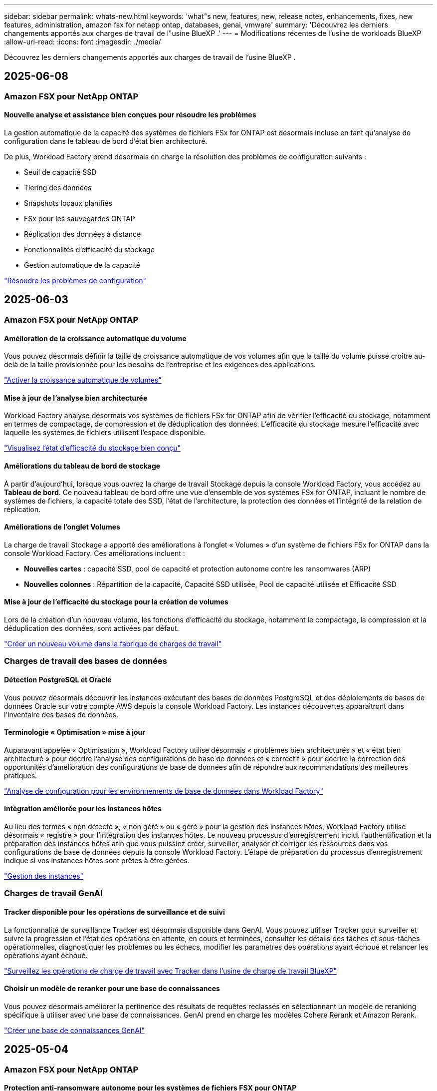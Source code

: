 ---
sidebar: sidebar 
permalink: whats-new.html 
keywords: 'what"s new, features, new, release notes, enhancements, fixes, new features, administration, amazon fsx for netapp ontap, databases, genai, vmware' 
summary: 'Découvrez les derniers changements apportés aux charges de travail de l"usine BlueXP .' 
---
= Modifications récentes de l'usine de workloads BlueXP 
:allow-uri-read: 
:icons: font
:imagesdir: ./media/


[role="lead"]
Découvrez les derniers changements apportés aux charges de travail de l'usine BlueXP .



== 2025-06-08



=== Amazon FSX pour NetApp ONTAP



==== Nouvelle analyse et assistance bien conçues pour résoudre les problèmes

La gestion automatique de la capacité des systèmes de fichiers FSx for ONTAP est désormais incluse en tant qu'analyse de configuration dans le tableau de bord d'état bien architecturé.

De plus, Workload Factory prend désormais en charge la résolution des problèmes de configuration suivants :

* Seuil de capacité SSD
* Tiering des données
* Snapshots locaux planifiés
* FSx pour les sauvegardes ONTAP
* Réplication des données à distance
* Fonctionnalités d'efficacité du stockage
* Gestion automatique de la capacité


link:https://docs.netapp.com/us-en/workload-fsx-ontap/improve-configurations.html["Résoudre les problèmes de configuration"]



== 2025-06-03



=== Amazon FSX pour NetApp ONTAP



==== Amélioration de la croissance automatique du volume

Vous pouvez désormais définir la taille de croissance automatique de vos volumes afin que la taille du volume puisse croître au-delà de la taille provisionnée pour les besoins de l'entreprise et les exigences des applications.

link:https://docs.netapp.com/us-en/workload-fsx-ontap/edit-volume-autogrow.html["Activer la croissance automatique de volumes"]



==== Mise à jour de l'analyse bien architecturée

Workload Factory analyse désormais vos systèmes de fichiers FSx for ONTAP afin de vérifier l'efficacité du stockage, notamment en termes de compactage, de compression et de déduplication des données. L'efficacité du stockage mesure l'efficacité avec laquelle les systèmes de fichiers utilisent l'espace disponible.

link:https://docs.netapp.com/us-en/workload-fsx-ontap/improve-configurations.html["Visualisez l'état d'efficacité du stockage bien conçu"]



==== Améliorations du tableau de bord de stockage

À partir d'aujourd'hui, lorsque vous ouvrez la charge de travail Stockage depuis la console Workload Factory, vous accédez au *Tableau de bord*. Ce nouveau tableau de bord offre une vue d'ensemble de vos systèmes FSx for ONTAP, incluant le nombre de systèmes de fichiers, la capacité totale des SSD, l'état de l'architecture, la protection des données et l'intégrité de la relation de réplication.



==== Améliorations de l'onglet Volumes

La charge de travail Stockage a apporté des améliorations à l'onglet « Volumes » d'un système de fichiers FSx for ONTAP dans la console Workload Factory. Ces améliorations incluent :

* *Nouvelles cartes* : capacité SSD, pool de capacité et protection autonome contre les ransomwares (ARP)
* *Nouvelles colonnes* : Répartition de la capacité, Capacité SSD utilisée, Pool de capacité utilisée et Efficacité SSD




==== Mise à jour de l'efficacité du stockage pour la création de volumes

Lors de la création d'un nouveau volume, les fonctions d'efficacité du stockage, notamment le compactage, la compression et la déduplication des données, sont activées par défaut.

link:https://docs.netapp.com/us-en/workload-fsx-ontap/create-volume.html["Créer un nouveau volume dans la fabrique de charges de travail"]



=== Charges de travail des bases de données



==== Détection PostgreSQL et Oracle

Vous pouvez désormais découvrir les instances exécutant des bases de données PostgreSQL et des déploiements de bases de données Oracle sur votre compte AWS depuis la console Workload Factory. Les instances découvertes apparaîtront dans l'inventaire des bases de données.



==== Terminologie « Optimisation » mise à jour

Auparavant appelée « Optimisation », Workload Factory utilise désormais « problèmes bien architecturés » et « état bien architecturé » pour décrire l'analyse des configurations de base de données et « correctif » pour décrire la correction des opportunités d'amélioration des configurations de base de données afin de répondre aux recommandations des meilleures pratiques.

link:https://docs.netapp.com/us-en/workload-databases/optimize-overview.html["Analyse de configuration pour les environnements de base de données dans Workload Factory"]



==== Intégration améliorée pour les instances hôtes

Au lieu des termes « non détecté », « non géré » ou « géré » pour la gestion des instances hôtes, Workload Factory utilise désormais « registre » pour l'intégration des instances hôtes. Le nouveau processus d'enregistrement inclut l'authentification et la préparation des instances hôtes afin que vous puissiez créer, surveiller, analyser et corriger les ressources dans vos configurations de base de données depuis la console Workload Factory. L'étape de préparation du processus d'enregistrement indique si vos instances hôtes sont prêtes à être gérées.

link:https://docs.netapp.com/us-en/workload-databases/manage-instance.html["Gestion des instances"]



=== Charges de travail GenAI



==== Tracker disponible pour les opérations de surveillance et de suivi

La fonctionnalité de surveillance Tracker est désormais disponible dans GenAI. Vous pouvez utiliser Tracker pour surveiller et suivre la progression et l'état des opérations en attente, en cours et terminées, consulter les détails des tâches et sous-tâches opérationnelles, diagnostiquer les problèmes ou les échecs, modifier les paramètres des opérations ayant échoué et relancer les opérations ayant échoué.

link:https://docs.netapp.com/us-en/workload-genai/general/monitor-operations.html["Surveillez les opérations de charge de travail avec Tracker dans l'usine de charge de travail BlueXP"]



==== Choisir un modèle de reranker pour une base de connaissances

Vous pouvez désormais améliorer la pertinence des résultats de requêtes reclassés en sélectionnant un modèle de reranking spécifique à utiliser avec une base de connaissances. GenAI prend en charge les modèles Cohere Rerank et Amazon Rerank.

link:https://docs.netapp.com/us-en/workload-genai/knowledge-base/create-knowledgebase.html["Créer une base de connaissances GenAI"]



== 2025-05-04



=== Amazon FSX pour NetApp ONTAP



==== Protection anti-ransomware autonome pour les systèmes de fichiers FSX pour ONTAP

Protégez vos données avec la protection anti-ransomware autonome (ARP), une fonctionnalité qui utilise l'analyse des workloads dans les environnements NAS (NFS/SMB) pour détecter et signaler les activités anormales qui pourraient être une attaque par ransomware. Lorsqu'une attaque est suspectée, ARP crée également de nouveaux snapshots immuables à partir desquels vous pouvez restaurer vos données.

link:https://docs.netapp.com/us-en/workload-fsx-ontap/ransomware-protection.html["Protégez vos données avec la protection anti-ransomware autonome"]



==== Amélioration du rééquilibrage des volumes FlexGroup

BlueXP  Workload Factory lance l'assistant de rééquilibrage des volumes FlexGroup avec plusieurs options de disposition pour le rééquilibrage des données dans un volume FlexGroup. Le rééquilibrage redistribue les données de façon homogène vers les volumes de membres FlexGroup.

link:https://docs.netapp.com/us-en/workload-fsx-ontap/rebalance-volume.html["Rééquilibrez la capacité d'un volume FlexGroup"]



==== Implémentez les bonnes pratiques pour un système de fichiers FSX pour ONTAP

La fabrique de charges de travail BlueXP  fournit un tableau de bord dans lequel vous pouvez consulter l'état de l'architecture de vos configurations de système de fichiers. Cette analyse vous permet d'implémenter les bonnes pratiques pour vos systèmes de fichiers FSX pour ONTAP. L'analyse de la configuration du système de fichiers comprend les configurations suivantes : seuil de capacité SSD, snapshots locaux programmés, sauvegardes FSX pour ONTAP, Tiering des données et réplication des données à distance.

* link:https://docs.netapp.com/us-en/workload-fsx-ontap/configuration-analysis.html["En savoir plus sur l'analyse bien conçue pour les configurations de système de fichiers"]
* link:https://docs.netapp.com/us-en/workload-fsx-ontap/improve-configurations.html["Implémentez les meilleures pratiques pour vos systèmes de fichiers"]




==== Options de type de sécurité des volumes à double protocole

Vous avez la possibilité de choisir NTFS ou UNIX comme style de sécurité pour un volume afin de déterminer la méthode d'accès des utilisateurs et des autorisations à un volume.

link:https://docs.netapp.com/us-en/workload-fsx-ontap/create-volume.html["Créer un volume"]



==== Amélioration de la réplication



===== Réplication inverse prise en charge à partir de FSX pour ONTAP vers l'environnement sur site

La réplication inverse est désormais disponible depuis un système de fichiers FSX pour ONTAP vers un cluster ONTAP sur site depuis la console d'usine des workloads.

link:https://docs.netapp.com/us-en/workload-fsx-ontap/reverse-replication.html["Réplication inverse"]



===== Réplication de volume de protection des données

Il est désormais possible de répliquer des volumes de protection des données.

link:https://docs.netapp.com/us-en/workload-fsx-ontap/cascade-replication.html["Réplication d'un volume de protection des données"]



===== Sélection de plusieurs volumes

La sélection de plusieurs volumes est disponible pour vous permettre de sélectionner exactement les volumes à répliquer.

link:https://docs.netapp.com/us-en/workload-fsx-ontap/create-replication.html["Créer une relation de réplication"]



===== Étiquettes de politique de conservation à long terme

Lorsque vous activez la conservation à long terme pour une relation de réplication, les étiquettes des volumes source et cible doivent correspondre exactement. Désormais, l'usine de workloads BlueXP  peut automatiquement créer des étiquettes de volume source manquantes pour vous.

link:https://docs.netapp.com/us-en/workload-fsx-ontap/create-replication.html["Créer une relation de réplication"]



==== Nom de fichier FSX pour ONTAP visible lors de la création du volume

Nous avons amélioré la visibilité des systèmes de fichiers FSX pour ONTAP lors de la création des volumes. Lorsque vous créez un volume, le système de fichiers FSX pour ONTAP s'affiche. Vous savez ainsi exactement où le volume est créé.



==== Compte AWS visible dans l'ensemble de la charge de travail stockage

Nous avons amélioré la visibilité des comptes sur la charge de travail de stockage. Le compte AWS s'affiche lorsque vous accédez aux onglets *volumes*, *Storage VM* et *Replication*.



==== Améliorations de l'association de liens

* Vous pouvez rapidement associer un lien à partir d'un système de fichiers FSX pour ONTAP dans l'onglet Inventaire.
* La fabrique de charges de travail BlueXP  prend désormais en charge l'utilisation d'autres informations d'identification utilisateur ONTAP pour l'association de liaisons.




==== Prise en charge de l'authentification de liens pour AWS secrets Manager

Vous avez désormais la possibilité d'utiliser les secrets d'AWS secrets Manager pour authentifier les liens afin de ne pas avoir à utiliser les informations d'identification stockées dans l'usine de workloads BlueXP .



==== Assistance de suivi

Tracker fournit désormais des réponses API pour que vous puissiez voir la sortie de l'API REST associée à la tâche.

link:https://docs.netapp.com/us-en/workload-fsx-ontap/monitor-operations.html["Surveiller les opérations avec Tracker"]



==== Validation de la capacité lors de la restauration d'un volume à partir d'une sauvegarde

Lors de la restauration d'un volume à partir d'une sauvegarde, l'usine de workloads BlueXP  détermine si vous disposez de suffisamment de capacité pour la restauration et peut ajouter automatiquement de la capacité de Tier de stockage SSD si ce n'est pas le cas.

link:https://docs.netapp.com/us-en/workload-fsx-ontap/restore-from-backup.html["Restaurer un volume à partir d'une sauvegarde"]



==== Prise en charge d'autres informations d'identification utilisateur ONTAP

L'usine de workloads prend désormais en charge d'autres ensembles d'identifiants ONTAP pour la création de systèmes de fichiers afin de minimiser les risques liés à la sécurité. Au lieu d'utiliser uniquement l'utilisateur fsxadmin, vous pouvez sélectionner un autre ensemble d'informations d'identification ONTAP ou choisir de ne pas fournir de mot de passe aux utilisateurs fsxadmin et vsaadmin.



==== Mise à jour de la terminologie des autorisations

L'interface utilisateur et la documentation de l'usine de charge de travail utilisent désormais « lecture seule » pour faire référence aux autorisations de lecture et « lecture/écriture » pour faire référence aux autorisations d'automatisation.



=== Charges de travail des bases de données



==== Améliorations du tableau de bord

* Des vues multi-comptes et inter-régions sont disponibles lorsque vous naviguez entre les onglets dans la console BlueXP  Workload Factory. Ces nouvelles vues améliorent la gestion, la surveillance et l'optimisation des ressources.
* À partir de la mosaïque *économies potentielles* du tableau de bord, vous pourrez rapidement consulter les économies que vous pourriez réaliser en passant à FSX pour ONTAP à partir d'Amazon Elastic Block Store ou d'Amazon FSX pour serveur de fichiers Windows.




==== Analyse ad hoc disponible pour les configurations de base de données

L'usine de workloads BlueXP  pour les bases de données analyse automatiquement les instances Microsoft SQL Server gérées avec FSX pour le stockage ONTAP en vue d'identifier les problèmes de configuration potentiels. Désormais, en plus de l'acquisition quotidienne, vous pouvez numériser à tout moment.



==== Suppression des dossiers d'évaluation sur place

Après avoir étudié les économies réalisées pour un hôte sur site Microsoft SQL Server, vous avez la possibilité de supprimer l'enregistrement hôte sur site de l'usine de charge de travail BlueXP .



==== Optimisation améliorée



===== Nettoyage des clones

L'évaluation et la correction du nettoyage des clones permettent d'identifier et de gérer les clones anciens et coûteux. Les clones de plus de 60 jours peuvent être actualisés ou supprimés de la console d'usine de la charge de travail BlueXP .



===== Reporter et ignorer l'analyse de la configuration

Certaines configurations peuvent ne pas s'appliquer à vos environnements de base de données. Vous pouvez à présent différer de 30 jours l'analyse d'une configuration donnée ou rejeter l'analyse.



==== Suppression des dossiers d'évaluation sur place

Après avoir étudié les économies réalisées pour un hôte sur site Microsoft SQL Server, vous avez la possibilité de supprimer l'enregistrement hôte sur site de l'usine de charge de travail BlueXP .



==== Mise à jour de la terminologie des autorisations

L'interface utilisateur et la documentation de l'usine de charge de travail utilisent désormais « lecture seule » pour faire référence aux autorisations de lecture et « lecture/écriture » pour faire référence aux autorisations d'automatisation.



=== Workloads VMware



==== Améliorations d'Amazon EC2 migration Advisor

Cette version de la fabrique de workloads BlueXP  pour VMware offre les améliorations suivantes à l'expérience de migration Advisor dans Amazon EC2 :

*Informations sur l'infrastructure de données NetApp en tant que source de données* : la fabrique de workloads se connecte désormais directement aux informations sur l'infrastructure de données NetApp pour collecter des informations sur le déploiement VMware lorsque vous utilisez le collecteur de données EC2 migration Advisor.

https://docs.netapp.com/us-en/workload-vmware/launch-onboarding-advisor-native.html["Créez un plan de déploiement pour Amazon EC2 à l'aide du conseiller de migration"]



==== Mise à jour de la terminologie des autorisations

L'interface utilisateur et la documentation de l'usine de charge de travail utilisent désormais « lecture seule » pour faire référence aux autorisations de lecture et « lecture/écriture » pour faire référence aux autorisations d'automatisation.



=== Charges de travail GenAI



==== Prise en charge du connecteur NetApp pour Amazon Q Business

Cette version de GenAI introduit la prise en charge de NetApp Connector pour Amazon Q Business, vous permettant de créer des connecteurs pour Amazon Q Business. Profitez rapidement et facilement de l'assistant IA Amazon Q Business avec moins de configuration initiale qu'en construisant une base de connaissances GenAI pour le socle Amazon.

link:https://docs.netapp.com/us-en/workload-genai/connector/define-connector.html["Créer un connecteur NetApp pour Amazon Q Business"]



==== Prise en charge améliorée des modèles de chat

GenAI prend désormais en charge les modèles de chat supplémentaires suivants pour les bases de connaissances :

* link:https://docs.mistral.ai/getting-started/models/models_overview/["Modèles d'IA Mistral"^]
* link:https://docs.aws.amazon.com/bedrock/latest/userguide/titan-text-models.html["Modèles texte Amazon Titan"^]
* link:https://www.llama.com/docs/model-cards-and-prompt-formats/["Modèles META Llama"^]
* link:https://docs.ai21.com/["Modèles Jamba 1.5"^]
* link:https://docs.cohere.com/docs/the-cohere-platform["Modèles Cohere Command"^]
* link:https://aws.amazon.com/bedrock/deepseek/["Modèles DeepSeek"^]


GenAI prend en charge les modèles de chaque fournisseur pris en charge par Amazon Bedrock : link:https://docs.aws.amazon.com/bedrock/latest/userguide/models-supported.html["Modèles de base pris en charge dans Amazon Bedrock"^]

link:https://docs.netapp.com/us-en/workload-genai/knowledge-base/create-knowledgebase.html["Créer une base de connaissances GenAI"]



==== Mise à jour de la terminologie des autorisations

L'interface utilisateur et la documentation de l'usine de charge de travail utilisent désormais « lecture seule » pour faire référence aux autorisations de lecture et « lecture/écriture » pour faire référence aux autorisations d'automatisation.



=== Configuration et administration



==== Prise en charge de CloudShell avec remplissage automatique

Lorsque vous utilisez BlueXP  Workload Factory CloudShell, vous pouvez commencer à taper une commande et appuyer sur la touche Tab pour afficher les options disponibles. S'il existe plusieurs possibilités, l'interface de ligne de commande affiche une liste de suggestions. Cette fonction améliore la productivité en réduisant au minimum les erreurs et en accélérant l'exécution des commandes.



==== Mise à jour de la terminologie des autorisations

L'interface utilisateur et la documentation de l'usine de charge de travail utilisent désormais « lecture seule » pour faire référence aux autorisations de lecture et « lecture/écriture » pour faire référence aux autorisations d'automatisation.



== 2025-04-04



=== Charges de travail des bases de données



==== Optimisation améliorée

Lors de l'optimisation de vos environnements de base de données, de nouvelles évaluations d'optimisation, des corrections et l'affichage de plusieurs ressources sont disponibles.



===== Évaluations de résilience

Ces améliorations incluent de nouvelles évaluations de la résilience pour vérifier que les fonctionnalités de redondance des données et de reprise d'activité sont configurées pour vos environnements de base de données.

* Sauvegardes FSX pour ONTAP : analyse si les systèmes de fichiers FSX pour ONTAP qui desservent les volumes de l'instance SQL Server sont configurés avec des sauvegardes FSX pour ONTAP planifiées.
* Réplication interrégionale : vérifie si les systèmes de fichiers FSX pour ONTAP qui servent des instances de Microsoft SQL Server sont configurés avec la réplication interrégionale.




===== Résolution des problèmes de calcul

La correction RSS (Receive Side Scaling) configure RSS pour distribuer le traitement réseau sur plusieurs processeurs et assurer une distribution de charge efficace.



===== Correction locale des snapshots

La correction locale des snapshots définit des règles de snapshot pour les volumes de vos instances Microsoft SQL Server afin de préserver la résilience de vos environnements de base de données en cas de perte de données.

link:https://docs.netapp.com/us-en/workload-databases/optimize-configurations.html["Optimiser les configurations"]



===== Prise en charge de la sélection de plusieurs ressources

Lors de l'optimisation des configurations de base de données, vous pouvez désormais sélectionner des ressources spécifiques au lieu de toutes les ressources.

link:https://docs.netapp.com/us-en/workload-databases/optimize-configurations.html["Optimiser les configurations"]



==== Vue Inventaire améliorée

L'onglet Inventaire de la console d'usine des workloads a été rationalisé de sorte qu'il ne contienne que les serveurs SQL s'exécutant sur Amazon FSX pour NetApp ONTAP. Vous trouverez maintenant des serveurs SQL sur site et s'exécutant sur Amazon Elastic Block Store et Amazon FSX pour Windows File Server dans l'onglet économies Explore.



==== Création rapide disponible pour le déploiement du serveur PostgreSQL

Vous pouvez utiliser cette option de déploiement rapide pour créer un serveur PostgreSQL avec une configuration haute disponibilité et les meilleures pratiques intégrées.

link:https://docs.netapp.com/us-en/workload-databases/create-postgresql-server.html["Créez un serveur PostgreSQL en usine de charges de travail BlueXP"]



== 2025-03-30



=== Workloads VMware



==== Améliorations d'Amazon EC2 migration Advisor

Cette version de la fabrique de workloads BlueXP  pour VMware apporte plusieurs améliorations à l'expérience de l'outil de conseil en migration Amazon EC2 :

* *Conseils améliorés d'attribution de volume* : les informations d'affectation de volume des étapes « classifier » et « Package » du conseiller de migration EC2 offrent une meilleure lisibilité et une plus grande facilité d'utilisation. Des informations plus utiles s'affichent sur chaque volume pour vous permettre de mieux identifier les volumes et de déterminer comment les attribuer.
* *Améliorations de l'efficacité du script du collecteur de données* : le script du collecteur de données EC2 migration Advisor optimise l'utilisation du processeur lors de la collecte de données pour les déploiements de machines virtuelles plus petits.


https://docs.netapp.com/us-en/workload-vmware/launch-onboarding-advisor-native.html["Créez un plan de déploiement pour Amazon EC2 à l'aide du conseiller de migration"]



=== Charges de travail GenAI



==== Prise en charge améliorée des types de fichiers

Cette version de GenAI introduit la prise en charge des formats de fichiers JSON et JSONP lors de l'ingénification `.json` des fichiers à partir de sources de données. Les fichiers JSON avec des objets imbriqués sont pris en charge, avec une prise en charge limitée des tableaux imbriqués.

link:https://docs.netapp.com/us-en/workload-genai/knowledge-base/identify-data-sources-knowledge-base.html#supported-data-source-file-formats["Formats de fichiers de source de données pris en charge"]



==== Prise en charge de l'internationalisation de l'exemple d'application de chatbot externe

Vous pouvez désormais facilement modifier l'interface utilisateur de l'exemple d'application de chatbot externe GenAI en une langue ou un environnement local différent.

link:https://github.com/NetApp/FSx-ONTAP-samples-scripts/tree/main/AI/GenAI-ChatBot-application-sample#netapp-workload-factory-genai-sample-application["Exemple d'application externe de chatbot GenAI"]



==== Support pour le modèle de chat Anthropique Claude Sonnet 3.7

GenAI inclut maintenant le support pour le modèle de chat Anthropique Claude 3.7 Sonnet. Les fonctionnalités bêta de Claude 3.7 Sonnet permettent jusqu'à 128 K jetons de sortie par demande et prennent en charge de nouvelles actions d'utilisation d'ordinateur. Claude 3.7 le mode de pensée étendue Sonnet sera pris en charge dans une future version de GenAI.

link:https://docs.netapp.com/us-en/workload-genai/knowledge-base/create-knowledgebase.html["Créer une base de connaissances GenAI"]



==== Prise en charge de l'ajout de sources de données à partir de partages NFS/SMB génériques

En utilisant l'API des fabrique de workloads, vous pouvez désormais ajouter une source de données à partir d'un partage NFSv3, NFSv4 ou SMB générique. Lorsque vous ajoutez une source de données à partir d'un partage NFS ou SMB, le volume de la base de connaissances reste sur un volume Amazon FSX pour NetApp ONTAP. L'interface utilisateur Web d'usine de la charge de travail prendra en charge cette fonctionnalité dans une prochaine version.

link:https://console.workloads.netapp.com/api-doc["Utilisez l'API d'usine des workloads"^]



==== Prise en charge du peering VPC

Vous pouvez désormais déployer une infrastructure GenAI dans la link:https://docs.aws.amazon.com/vpc/latest/peering/what-is-vpc-peering.html["Clouds privés virtuels peering (VPC)"^]même région et utiliser le même compte AWS. Vous pouvez déployer le moteur d'IA dans un VPC, puis créer une base de connaissances dans un VPC à peering, et sélectionner les systèmes de fichiers Amazon FSX pour NetApp ONTAP qui résident dans un VPC à peering.

link:https://docs.netapp.com/us-en/workload-genai/knowledge-base/create-knowledgebase.html["Créer une base de connaissances GenAI"]



=== Configuration et administration



==== CloudShell signale les réponses d'erreur générées par l'IA pour les commandes de l'interface de ligne de commande ONTAP

Lorsque vous utilisez CloudShell, chaque fois que vous exécutez une commande de l'interface de ligne de commande ONTAP et qu'une erreur se produit, vous pouvez obtenir des réponses d'erreur générées par l'IA incluant une description de l'échec, la cause de l'échec et une résolution détaillée.

link:https://docs.netapp.com/us-en/workload-setup-admin/use-cloudshell.html["Utilisez CloudShell"]



==== iam:mise à jour des autorisations SimulatePermissionPolicy

Vous pouvez désormais gérer les `iam:SimulatePrincipalPolicy` autorisations à partir de la console d'usine des charges de travail lorsque vous ajoutez des informations d'identification de compte AWS supplémentaires ou que vous ajoutez une nouvelle fonctionnalité de charge de travail telle que la charge de travail GenAI.

link:https://docs.netapp.com/us-en/workload-setup-admin/permissions-reference.html#change-log["Journal des modifications de référence des autorisations"]



== 2025-03-02



=== Workloads VMware



==== Améliorations d'Amazon EC2 migration Advisor

Cette version de la fabrique de workloads BlueXP  pour VMware apporte plusieurs améliorations à l'expérience de l'outil de conseil en migration Amazon EC2 :

* *Estimation du type d'instance* : migration Advisor peut désormais examiner les exigences de votre environnement et fournir un type d'instance Amazon EC2 estimé pour chaque machine virtuelle. Vous pouvez choisir d'inclure le type d'instance estimé pour chaque machine virtuelle pendant l'étape Scope de l'assistant de migration.
* *Possibilité de recommander des volumes Amazon EBS* : le conseiller en migration peut désormais recommander la migration des volumes de données vers Amazon Elastic Block Store (EBS) plutôt que vers Amazon FSX pour NetApp ONTAP en raison des besoins spécifiques en termes de capacité ou de performances d'une région donnée.
* *Attribution automatique améliorée du système de fichiers* : l'affectation du système de fichiers Amazon FSX pour NetApp ONTAP a été améliorée afin de mieux optimiser les coûts et de minimiser le débit.


https://docs.netapp.com/us-en/workload-vmware/launch-onboarding-advisor-native.html["Créez un plan de déploiement pour Amazon EC2 à l'aide du conseiller de migration"]



== 2 février 2025



=== Configuration et administration



==== CloudShell est disponible dans la console d'usine des charges de travail BlueXP

CloudShell est disponible à partir de n'importe quel emplacement de la console d'usine de la charge de travail BlueXP . CloudShell vous permet d'utiliser les informations d'identification AWS et ONTAP que vous avez fournies dans votre compte BlueXP  et d'exécuter les commandes de la CLI AWS ou les commandes de la CLI ONTAP dans un environnement de type shell.

link:https://docs.netapp.com/us-en/workload-setup-admin/use-cloudshell.html["Utilisez CloudShell"]



==== Mise à jour des autorisations pour les bases de données

L'autorisation suivante est maintenant disponible en _read_ mode pour les bases de données : `iam:SimulatePrincipalPolicy`.

link:https://docs.netapp.com/us-en/workload-setup-admin/permissions-reference.html#change-log["Journal des modifications de référence des autorisations"]
